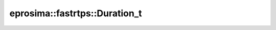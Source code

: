 .. rst-class:: api-ref

eprosima::fastrtps::Duration_t
--------------------------------

.. doxygentypedef:: eprosima::fastrtps::Duration_t
    :project: FastDDS
